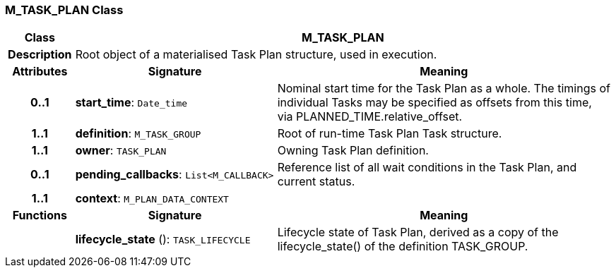 === M_TASK_PLAN Class

[cols="^1,3,5"]
|===
h|*Class*
2+^h|*M_TASK_PLAN*

h|*Description*
2+a|Root object of a materialised Task Plan structure, used in execution.

h|*Attributes*
^h|*Signature*
^h|*Meaning*

h|*0..1*
|*start_time*: `Date_time`
a|Nominal start time for the Task Plan as a whole. The timings of individual Tasks may be specified as offsets from this time, via PLANNED_TIME.relative_offset.

h|*1..1*
|*definition*: `M_TASK_GROUP`
a|Root of run-time Task Plan Task structure.

h|*1..1*
|*owner*: `TASK_PLAN`
a|Owning Task Plan definition.

h|*0..1*
|*pending_callbacks*: `List<M_CALLBACK>`
a|Reference list of all wait conditions in the Task Plan, and current status.

h|*1..1*
|*context*: `M_PLAN_DATA_CONTEXT`
a|
h|*Functions*
^h|*Signature*
^h|*Meaning*

h|
|*lifecycle_state* (): `TASK_LIFECYCLE`
a|Lifecycle state of Task Plan, derived as a copy of the lifecycle_state() of the definition TASK_GROUP.
|===
